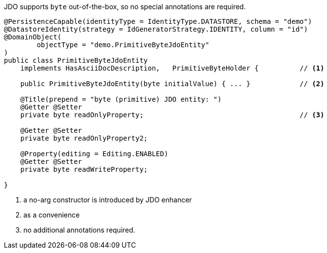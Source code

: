 JDO supports `byte` out-of-the-box, so no special annotations are required.

[source,java]
----
@PersistenceCapable(identityType = IdentityType.DATASTORE, schema = "demo")
@DatastoreIdentity(strategy = IdGeneratorStrategy.IDENTITY, column = "id")
@DomainObject(
        objectType = "demo.PrimitiveByteJdoEntity"
)
public class PrimitiveByteJdoEntity
    implements HasAsciiDocDescription,   PrimitiveByteHolder {          // <.>

    public PrimitiveByteJdoEntity(byte initialValue) { ... }            // <.>

    @Title(prepend = "byte (primitive) JDO entity: ")
    @Getter @Setter
    private byte readOnlyProperty;                                      // <.>

    @Getter @Setter
    private byte readOnlyProperty2;

    @Property(editing = Editing.ENABLED)
    @Getter @Setter
    private byte readWriteProperty;

}
----
<.> a no-arg constructor is introduced by JDO enhancer
<.> as a convenience
<.> no additional annotations required.